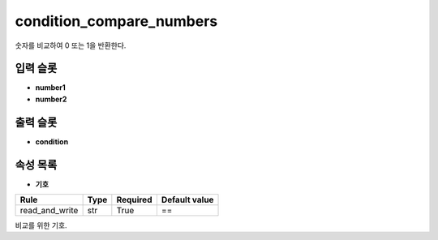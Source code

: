 .. meta::
	:keywords: CONDITION

.. role:: raw-html(raw)
	:format: html

condition_compare_numbers
=============================

숫자를 비교하여 0 또는 1을 반환한다.

입력 슬롯
---------

* **number1**

* **number2**

출력 슬롯
---------

* **condition**

속성 목록
---------

* **기호**

+-----------------+-------+----------+---------------+
| Rule            + Type  + Required + Default value |
+=================+=======+==========+===============+
| read_and_write  + str   + True     + ==            |
+-----------------+-------+----------+---------------+

비교를 위한 기호.

